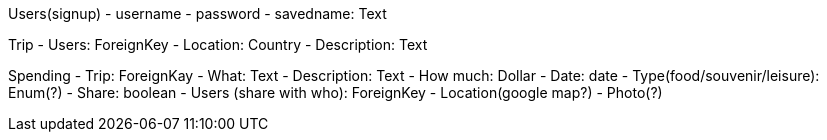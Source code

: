 Users(signup)
- username
- password
- savedname: Text

Trip
- Users: ForeignKey
- Location: Country
- Description: Text

Spending
- Trip: ForeignKay
- What: Text
- Description: Text
- How much: Dollar
- Date: date
- Type(food/souvenir/leisure): Enum(?)
- Share: boolean
- Users (share with who): ForeignKey
- Location(google map?)
- Photo(?)
